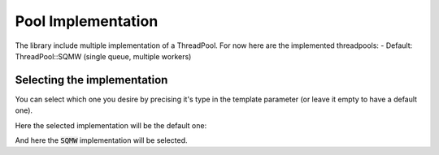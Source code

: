 Pool Implementation
===================

The library include multiple implementation of a ThreadPool.
For now here are the implemented threadpools:
- Default: ThreadPool::SQMW (single queue, multiple workers)

Selecting the implementation
----------------------------

You can select which one you desire by precising it's type in the template
parameter (or leave it empty to have a default one).

Here the selected implementation will be the default one:

.. code-block:: c++
  :linenos:

  ...
  ThreadPool::ThreadPool<> pool;
  ...

And here the :code:`SQMW` implementation will be selected.

.. code-block:: c++
  :linenos:

  ...
  ThreadPool::ThreadPool<ThreadPool::SQMW> pool;
  ...
